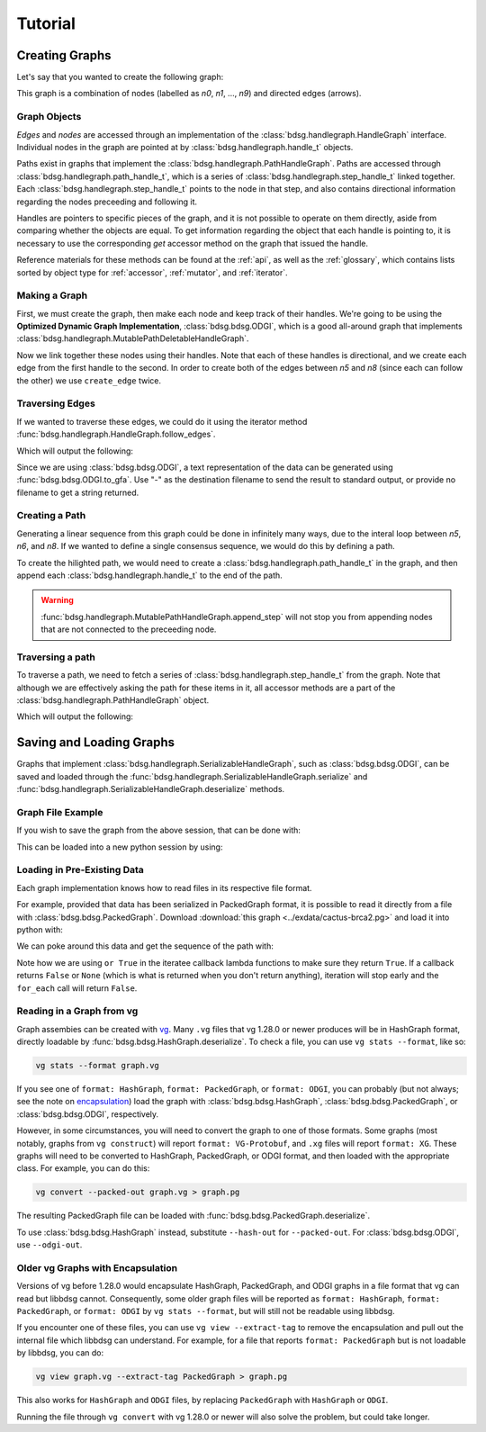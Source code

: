 #########
Tutorial
#########

.. testsetup::

   # Need to be in the directory with the test data
   import os
   os.chdir('exdata')

****************
Creating Graphs
****************
Let's say that you wanted to create the following graph:

.. image:: /img/exampleGraph.png

This graph is a combination of nodes (labelled as `n0`, `n1`, ..., `n9`) and directed edges (arrows).

Graph Objects
=============

*Edges* and *nodes* are accessed through an implementation of the :class:`bdsg.handlegraph.HandleGraph` interface. Individual nodes in the graph are pointed at by :class:`bdsg.handlegraph.handle_t` objects.

Paths exist in graphs that implement the :class:`bdsg.handlegraph.PathHandleGraph`. Paths are accessed through :class:`bdsg.handlegraph.path_handle_t`, which is a series of :class:`bdsg.handlegraph.step_handle_t` linked together. Each :class:`bdsg.handlegraph.step_handle_t` points to the node in that step, and also contains directional information regarding the nodes preceeding and following it.

Handles are pointers to specific pieces of the graph, and it is not possible to operate on them directly, aside from comparing whether the objects are equal. To get information regarding the object that each handle is pointing to, it is necessary to use the corresponding `get` accessor method on the graph that issued the handle.

Reference materials for these methods can be found at the :ref:`api`, as well as the :ref:`glossary`, which contains lists sorted by object type for :ref:`accessor`, :ref:`mutator`, and :ref:`iterator`.

Making a Graph
===============
First, we must create the graph, then make each node and keep track of their handles. We're going to be using the **Optimized Dynamic Graph Implementation**, :class:`bdsg.bdsg.ODGI`, which is a good all-around graph that implements :class:`bdsg.handlegraph.MutablePathDeletableHandleGraph`.

.. testcode::

    from bdsg.bdsg import ODGI
    gr = ODGI()
    seq = ["CGA", "TTGG", "CCGT", "C", "GT", "GATAA", "CGG", "ACA", "GCCG", "ATATAAC"]
    n = []
    for s in seq:
        n.append(gr.create_handle(s))

Now we link together these nodes using their handles. Note that each of these handles is directional, and we create each edge from the first handle to the second. In order to create both of the edges between `n5` and `n8` (since each can follow the other) we use ``create_edge`` twice.

.. testcode::

    gr.create_edge(n[0], n[1])
    gr.create_edge(n[1], n[2])
    gr.create_edge(n[2], n[3])
    gr.create_edge(n[2], n[4])
    gr.create_edge(n[3], n[5])
    gr.create_edge(n[5], n[6])
    # Connect the end of n5 to the start of n8
    gr.create_edge(n[5], n[8])
    gr.create_edge(n[6], n[7])
    gr.create_edge(n[6], n[8])
    gr.create_edge(n[7], n[9])
    gr.create_edge(n[8], n[9])
    # Connect the end of n8 back around to the start of n5
    gr.create_edge(n[8], n[5])

Traversing Edges
================
If we wanted to traverse these edges, we could do it using the iterator method :func:`bdsg.handlegraph.HandleGraph.follow_edges`.

.. testcode::

    def next_node_list(handle):
        lis = []
        gr.follow_edges(handle, False, lambda y: lis.append(y))
        return lis

    print(f'n0: {gr.get_sequence(n[0])}')
    next_node = next_node_list(n[0])[0]
    print(f'n1: {gr.get_sequence(next_node)}')
    next_node = next_node_list(next_node)[0]
    print(f'n2: {gr.get_sequence(next_node)}')

Which will output the following:

.. testoutput::
        
    n0: CGA
    n1: TTGG
    n2: CCGT

Since we are using :class:`bdsg.bdsg.ODGI`, a text representation of the data can be generated using :func:`bdsg.bdsg.ODGI.to_gfa`. Use "-" as the destination filename to send the result to standard output, or provide no filename to get a string returned.

.. testcode::

    print(gr.to_gfa())
        
.. testoutput::
    :hide:
    :options: +NORMALIZE_WHITESPACE
        
    H    VN:Z:1.0
    S    1    CGA
    L    1    +    2    +    0M
    S    2    TTGG
    L    2    +    3    +    0M
    S    3    CCGT
    L    3    +    5    +    0M
    L    3    +    4    +    0M
    S    4    C
    L    4    +    6    +    0M
    S    5    GT
    S    6    GATAA
    L    6    +    9    +    0M
    L    6    +    7    +    0M
    S    7    CGG
    L    7    +    9    +    0M
    L    7    +    8    +    0M
    S    8    ACA
    L    8    +    10    +    0M
    S    9    GCCG
    L    9    +    6    +    0M
    L    9    +    10    +    0M
    S    10    ATATAAC

Creating a Path
===============

Generating a linear sequence from this graph could be done in infinitely many ways, due to the interal loop between `n5`, `n6`, and `n8`. If we wanted to define a single consensus sequence, we would do this by defining a path.

.. image:: /img/exampleGraphPath.png

To create the hilighted path, we would need to create a :class:`bdsg.handlegraph.path_handle_t` in the graph, and then append each :class:`bdsg.handlegraph.handle_t` to the end of the path.

.. testcode::

    path = gr.create_path_handle("path")
    gr.append_step(path, n[0])
    gr.append_step(path, n[1])
    gr.append_step(path, n[2])
    gr.append_step(path, n[4])
    gr.append_step(path, n[5])
    gr.append_step(path, n[6])
    gr.append_step(path, n[7])
    gr.append_step(path, n[9])

.. warning::

    :func:`bdsg.handlegraph.MutablePathHandleGraph.append_step` will not stop you from appending nodes that are not connected to the preceeding node.

.. testcode::
        
    # the following code runs without error
    badpath = gr.create_path_handle("badpath")
    gr.append_step(badpath, n[0])
    gr.append_step(badpath, n[3])

Traversing a path
=================

To traverse a path, we need to fetch a series of :class:`bdsg.handlegraph.step_handle_t` from the graph. Note that although we are effectively asking the path for these items in it, all accessor methods are a part of the :class:`bdsg.handlegraph.PathHandleGraph` object.

.. testcode::

    step = gr.path_begin(path)
    while(gr.has_next_step(step)):
        # get the node handle from the step handle
        current_node_handle = gr.get_handle_of_step(step)
        # ask the node handle for the sequence
        print(gr.get_sequence(current_node_handle))
        # progress to the next step
        step = gr.get_next_step(step)
    current_node_handle = gr.get_handle_of_step(step)
    print(gr.get_sequence(current_node_handle))

Which will output the following:

.. testoutput::
        
    CGA
    TTGG
    CCGT
    GT
    GATAA
    CGG
    ACA
    ATATAAC

*************************
Saving and Loading Graphs
*************************

Graphs that implement :class:`bdsg.handlegraph.SerializableHandleGraph`, such as :class:`bdsg.bdsg.ODGI`, can be saved and loaded through the :func:`bdsg.handlegraph.SerializableHandleGraph.serialize` and :func:`bdsg.handlegraph.SerializableHandleGraph.deserialize` methods. 

Graph File Example
==================

If you wish to save the graph from the above session, that can be done with:

.. testcode::

    gr.serialize("example_graph.odgi")

This can be loaded into a new python session by using:

.. testcode::
        
    from bdsg.bdsg import ODGI
    gr = ODGI()
    gr.deserialize("example_graph.odgi")

Loading in Pre-Existing Data
============================

Each graph implementation knows how to read files in its respective file format.

For example, provided that data has been serialized in PackedGraph format, it is possible to read it directly from a file with :class:`bdsg.bdsg.PackedGraph`. Download :download:`this graph <../exdata/cactus-brca2.pg>` and load it into python with:

.. testcode::
        
    from bdsg.bdsg import PackedGraph
    brca2 = PackedGraph()
    brca2.deserialize("cactus-brca2.pg")

We can poke around this data and get the sequence of the path with:

.. testcode::

    path_handle = [] 
    handles = []
    brca2.for_each_path_handle(lambda y: path_handle.append(y) or True)
    brca2.for_each_step_in_path(path_handle[0], 
        lambda y: handles.append(brca2.get_handle_of_step(y)) or True)
    sequence = ""
    for handle in handles:
        sequence += brca2.get_sequence(handle)
    print(sequence[0:10])
    print(len(sequence))
    
.. testoutput::
    :hide:
    
    TGTGGCGCGA
    84159
        
Note how we are using ``or True`` in the iteratee callback lambda functions to make sure they return ``True``. If a callback returns ``False`` or ``None`` (which is what is returned when you don't return anything), iteration will stop early and the ``for_each`` call will return ``False``.

Reading in a Graph from vg
==========================

Graph assembies can be created with `vg <https://github.com/vgteam/vg>`_. Many ``.vg`` files that vg 1.28.0 or newer produces will be in HashGraph format, directly loadable by :func:`bdsg.bdsg.HashGraph.deserialize`.
To check a file, you can use ``vg stats --format``, like so:

.. code-block:: bash

    vg stats --format graph.vg
    
If you see one of ``format: HashGraph``, ``format: PackedGraph``, or ``format: ODGI``, you can probably (but not always; see the note on encapsulation_) load the graph with :class:`bdsg.bdsg.HashGraph`, :class:`bdsg.bdsg.PackedGraph`, or :class:`bdsg.bdsg.ODGI`, respectively.

However, in some circumstances, you will need to convert the graph to one of those formats. Some graphs (most notably, graphs from ``vg construct``) will report ``format: VG-Protobuf``, and ``.xg`` files will report ``format: XG``. These graphs will need to be converted to HashGraph, PackedGraph, or ODGI format, and then loaded with the appropriate class. For example, you can do this:

.. code-block:: bash

    vg convert --packed-out graph.vg > graph.pg
    
The resulting PackedGraph file can be loaded with :func:`bdsg.bdsg.PackedGraph.deserialize`.

.. testcode::
        
    from bdsg.bdsg import PackedGraph
    graph = PackedGraph()
    graph.deserialize("graph.pg")

To use :class:`bdsg.bdsg.HashGraph` instead, substitute ``--hash-out`` for ``--packed-out``. For :class:`bdsg.bdsg.ODGI`, use ``--odgi-out``.

.. _encapsulation:

Older vg Graphs with Encapsulation
==================================

Versions of vg before 1.28.0 would encapsulate HashGraph, PackedGraph, and ODGI graphs in a file format that vg can read but libbdsg cannot. Consequently, some older graph files will be reported as ``format: HashGraph``, ``format: PackedGraph``, or ``format: ODGI`` by ``vg stats --format``, but will still not be readable using libbdsg.

If you encounter one of these files, you can use ``vg view --extract-tag`` to remove the encapsulation and pull out the internal file which libbdsg can understand. For example, for a file that reports ``format: PackedGraph`` but is not loadable by libbdsg, you can do:

.. code-block:: bash

    vg view graph.vg --extract-tag PackedGraph > graph.pg

This also works for ``HashGraph`` and ``ODGI`` files, by replacing ``PackedGraph`` with ``HashGraph`` or ``ODGI``.

Running the file through ``vg convert`` with vg 1.28.0 or newer will also solve the problem, but could take longer.
